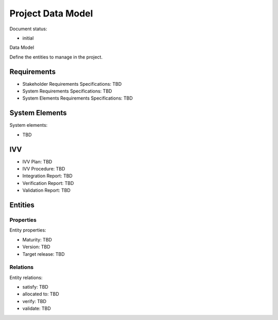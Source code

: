 Project Data Model
##################

.. Automatic section numbering : # * = - ^ "

Document status:

- initial

Data Model

Define the entities to manage in the project.

Requirements
************

- Stakeholder Requirements Specifications: TBD
- System Requirements Specifications: TBD
- System Elements Requirements Specifications: TBD

System Elements
***************

System elements:

- TBD

IVV
***

- IVV Plan: TBD
- IVV Procedure: TBD
- Integration Report: TBD
- Verification Report: TBD
- Validation Report: TBD

Entities
********

Properties
==========

Entity properties:

- Maturity: TBD
- Version: TBD
- Target release: TBD

Relations
=========

Entity relations:

- satisfy: TBD
- allocated to: TBD
- verify: TBD
- validate: TBD
